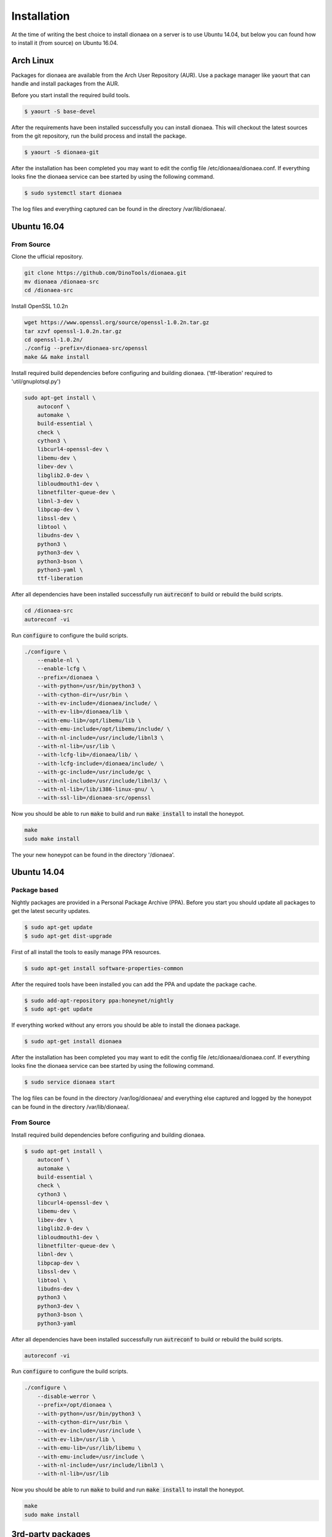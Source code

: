Installation
============

At the time of writing the best choice to install dionaea on a server is to use Ubuntu 14.04,
but below you can found how to install it (from source) on Ubuntu 16.04.

Arch Linux
----------

Packages for dionaea are available from the Arch User Repository (AUR).
Use a package manager like yaourt that can handle and install packages from the AUR.

Before you start install the required build tools.

.. code-block:: console

    $ yaourt -S base-devel

After the requirements have been installed successfully you can install dionaea.
This will checkout the latest sources from the git repository, run the build process and install the package.

.. code-block:: console

    $ yaourt -S dionaea-git

After the installation has been completed you may want to edit the config file /etc/dionaea/dionaea.conf.
If everything looks fine the dionaea service can bee started by using the following command.

.. code-block:: console

    $ sudo systemctl start dionaea

The log files and everything captured can be found in the directory /var/lib/dionaea/.

Ubuntu 16.04
------------

From Source
^^^^^^^^^^^

Clone the ufficial repository.

.. code-block:: console

    git clone https://github.com/DinoTools/dionaea.git
    mv dionaea /dionaea-src
    cd /dionaea-src

Install OpenSSL 1.0.2n

.. code-block:: console

    wget https://www.openssl.org/source/openssl-1.0.2n.tar.gz
    tar xzvf openssl-1.0.2n.tar.gz
    cd openssl-1.0.2n/
    ./config --prefix=/dionaea-src/openssl
    make && make install

Install required build dependencies before configuring and building dionaea. ('ttf-liberation' required to 'util/gnuplotsql.py')

.. code-block:: console

    sudo apt-get install \
        autoconf \
        automake \
        build-essential \
        check \
        cython3 \
        libcurl4-openssl-dev \
        libemu-dev \
        libev-dev \
        libglib2.0-dev \
        libloudmouth1-dev \
        libnetfilter-queue-dev \
        libnl-3-dev \
        libpcap-dev \
        libssl-dev \
        libtool \
        libudns-dev \
        python3 \
        python3-dev \
        python3-bson \
        python3-yaml \
        ttf-liberation

After all dependencies have been installed successfully run :code:`autreconf` to build or rebuild the build scripts.

.. code-block:: console
   
    cd /dionaea-src
    autoreconf -vi

Run :code:`configure` to configure the build scripts.

.. code-block:: console

    ./configure \
        --enable-nl \
        --enable-lcfg \
        --prefix=/dionaea \
        --with-python=/usr/bin/python3 \
        --with-cython-dir=/usr/bin \
        --with-ev-include=/dionaea/include/ \
        --with-ev-lib=/dionaea/lib \
        --with-emu-lib=/opt/libemu/lib \
        --with-emu-include=/opt/libemu/include/ \
        --with-nl-include=/usr/include/libnl3 \
        --with-nl-lib=/usr/lib \
        --with-lcfg-lib=/dionaea/lib/ \
        --with-lcfg-include=/dionaea/include/ \
        --with-gc-include=/usr/include/gc \
        --with-nl-include=/usr/include/libnl3/ \
        --with-nl-lib=/lib/i386-linux-gnu/ \
        --with-ssl-lib=/dionaea-src/openssl

Now you should be able to run :code:`make` to build and run :code:`make install` to install the honeypot.

.. code-block:: console

    make
    sudo make install

The your new honeypot can be found in the directory '/dionaea'.

Ubuntu 14.04
------------

Package based
^^^^^^^^^^^^^

Nightly packages are provided in a Personal Package Archive (PPA).
Before you start you should update all packages to get the latest security updates.

.. code-block:: console

    $ sudo apt-get update
    $ sudo apt-get dist-upgrade


First of all install the tools to easily manage PPA resources.

.. code-block:: console

    $ sudo apt-get install software-properties-common

After the required tools have been installed you can add the PPA and update the package cache.

.. code-block:: console

    $ sudo add-apt-repository ppa:honeynet/nightly
    $ sudo apt-get update

If everything worked without any errors you should be able to install the dionaea package.


.. code-block:: console

    $ sudo apt-get install dionaea

After the installation has been completed you may want to edit the config file /etc/dionaea/dionaea.conf.
If everything looks fine the dionaea service can bee started by using the following command.

.. code-block:: console

    $ sudo service dionaea start

The log files can be found in the directory /var/log/dionaea/ and everything else captured and logged by the honeypot can be found in the directory /var/lib/dionaea/.

From Source
^^^^^^^^^^^

Install required build dependencies before configuring and building dionaea.

.. code-block:: console

    $ sudo apt-get install \
        autoconf \
        automake \
        build-essential \
        check \
        cython3 \
        libcurl4-openssl-dev \
        libemu-dev \
        libev-dev \
        libglib2.0-dev \
        libloudmouth1-dev \
        libnetfilter-queue-dev \
        libnl-dev \
        libpcap-dev \
        libssl-dev \
        libtool \
        libudns-dev \
        python3 \
        python3-dev \
        python3-bson \
        python3-yaml

After all dependencies have been installed successfully run :code:`autreconf` to build or rebuild the build scripts.

.. code-block:: console

    autoreconf -vi

Run :code:`configure` to configure the build scripts.

.. code-block:: console

    ./configure \
        --disable-werror \
        --prefix=/opt/dionaea \
        --with-python=/usr/bin/python3 \
        --with-cython-dir=/usr/bin \
        --with-ev-include=/usr/include \
        --with-ev-lib=/usr/lib \
        --with-emu-lib=/usr/lib/libemu \
        --with-emu-include=/usr/include \
        --with-nl-include=/usr/include/libnl3 \
        --with-nl-lib=/usr/lib


Now you should be able to run :code:`make` to build and run :code:`make install` to install the honeypot.

.. code-block:: console

    make
    sudo make install


3rd-party packages
------------------

The packages below are 3rd party provided, which is appreciated.
If you have compiled a package for your own distribution, just send me the link or make a pull request.

